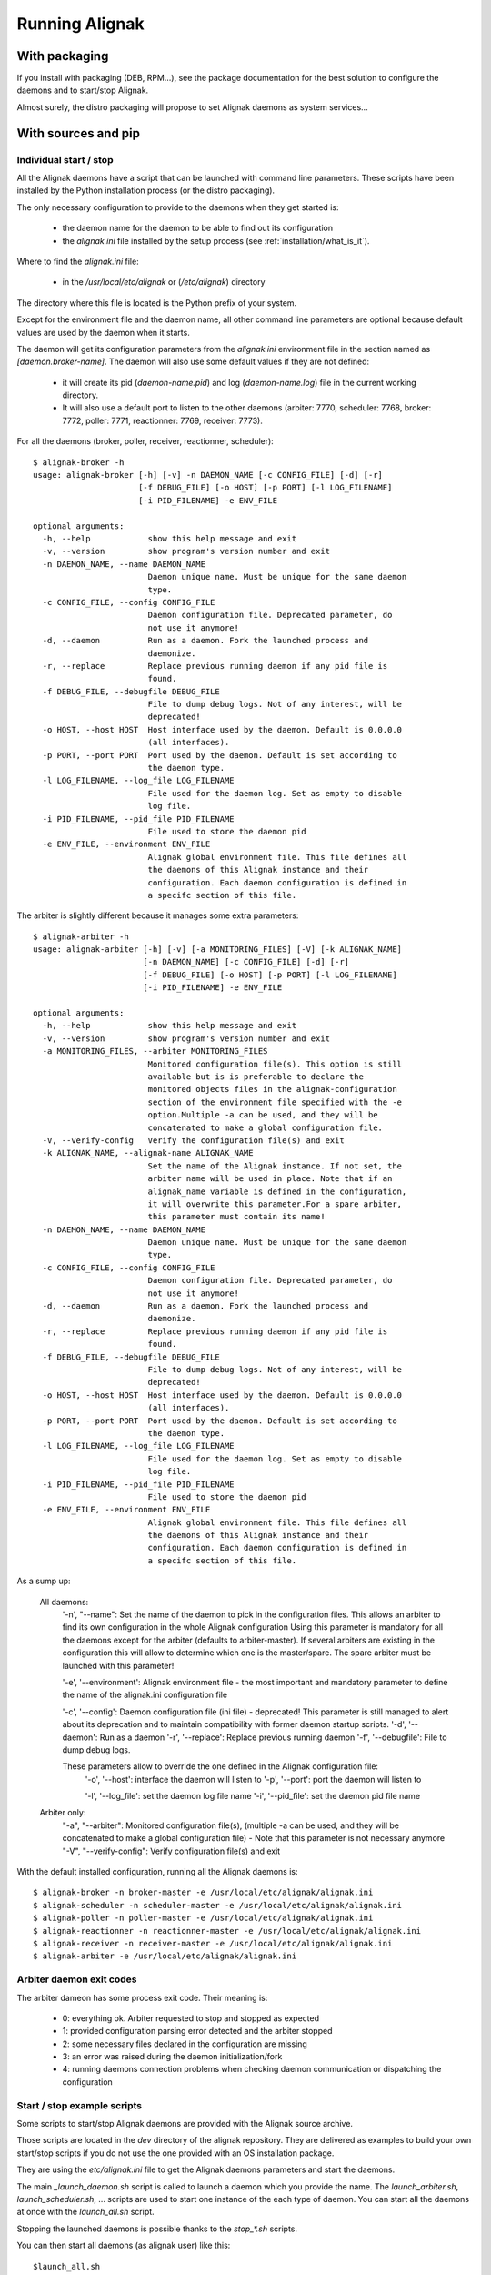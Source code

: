 .. _howitworks/run_alignak:

===============
Running Alignak
===============

With packaging
==============

If you install with packaging (DEB, RPM...), see the package documentation for the best solution to
configure the daemons and to start/stop Alignak.

Almost surely, the distro packaging will propose to set Alignak daemons as system services...


With sources and pip
====================

Individual start / stop
-----------------------
All the Alignak daemons have a script that can be launched with command line parameters. These scripts have been installed by the Python installation process (or the distro packaging).

The only necessary configuration to provide to the daemons when they get started is:

    - the daemon name for the daemon to be able to find out its configuration
    - the *alignak.ini* file installed by the setup process (see :ref:`installation/what_is_it`).

Where to find the *alignak.ini* file:

   - in the */usr/local/etc/alignak* or (*/etc/alignak*) directory

The directory where this file is located is the Python prefix of your system.

Except for the environment file and the daemon name, all other command line parameters are optional because default values are used by the daemon when it starts.

The daemon will get its configuration parameters from the *alignak.ini* environment file in the section named as *[daemon.broker-name]*.
The daemon will also use some default values if they are not defined:

    - it will create its pid (*daemon-name.pid*) and log (*daemon-name.log*) file in the current working directory.
    - It will also use a default port to listen to the other daemons (arbiter: 7770, scheduler: 7768, broker: 7772, poller: 7771, reactionner: 7769, receiver: 7773).

For all the daemons (broker, poller, receiver, reactionner, scheduler)::

    $ alignak-broker -h
    usage: alignak-broker [-h] [-v] -n DAEMON_NAME [-c CONFIG_FILE] [-d] [-r]
                          [-f DEBUG_FILE] [-o HOST] [-p PORT] [-l LOG_FILENAME]
                          [-i PID_FILENAME] -e ENV_FILE

    optional arguments:
      -h, --help            show this help message and exit
      -v, --version         show program's version number and exit
      -n DAEMON_NAME, --name DAEMON_NAME
                            Daemon unique name. Must be unique for the same daemon
                            type.
      -c CONFIG_FILE, --config CONFIG_FILE
                            Daemon configuration file. Deprecated parameter, do
                            not use it anymore!
      -d, --daemon          Run as a daemon. Fork the launched process and
                            daemonize.
      -r, --replace         Replace previous running daemon if any pid file is
                            found.
      -f DEBUG_FILE, --debugfile DEBUG_FILE
                            File to dump debug logs. Not of any interest, will be
                            deprecated!
      -o HOST, --host HOST  Host interface used by the daemon. Default is 0.0.0.0
                            (all interfaces).
      -p PORT, --port PORT  Port used by the daemon. Default is set according to
                            the daemon type.
      -l LOG_FILENAME, --log_file LOG_FILENAME
                            File used for the daemon log. Set as empty to disable
                            log file.
      -i PID_FILENAME, --pid_file PID_FILENAME
                            File used to store the daemon pid
      -e ENV_FILE, --environment ENV_FILE
                            Alignak global environment file. This file defines all
                            the daemons of this Alignak instance and their
                            configuration. Each daemon configuration is defined in
                            a specifc section of this file.


The arbiter is slightly different because it manages some extra parameters::

    $ alignak-arbiter -h
    usage: alignak-arbiter [-h] [-v] [-a MONITORING_FILES] [-V] [-k ALIGNAK_NAME]
                           [-n DAEMON_NAME] [-c CONFIG_FILE] [-d] [-r]
                           [-f DEBUG_FILE] [-o HOST] [-p PORT] [-l LOG_FILENAME]
                           [-i PID_FILENAME] -e ENV_FILE

    optional arguments:
      -h, --help            show this help message and exit
      -v, --version         show program's version number and exit
      -a MONITORING_FILES, --arbiter MONITORING_FILES
                            Monitored configuration file(s). This option is still
                            available but is is preferable to declare the
                            monitored objects files in the alignak-configuration
                            section of the environment file specified with the -e
                            option.Multiple -a can be used, and they will be
                            concatenated to make a global configuration file.
      -V, --verify-config   Verify the configuration file(s) and exit
      -k ALIGNAK_NAME, --alignak-name ALIGNAK_NAME
                            Set the name of the Alignak instance. If not set, the
                            arbiter name will be used in place. Note that if an
                            alignak_name variable is defined in the configuration,
                            it will overwrite this parameter.For a spare arbiter,
                            this parameter must contain its name!
      -n DAEMON_NAME, --name DAEMON_NAME
                            Daemon unique name. Must be unique for the same daemon
                            type.
      -c CONFIG_FILE, --config CONFIG_FILE
                            Daemon configuration file. Deprecated parameter, do
                            not use it anymore!
      -d, --daemon          Run as a daemon. Fork the launched process and
                            daemonize.
      -r, --replace         Replace previous running daemon if any pid file is
                            found.
      -f DEBUG_FILE, --debugfile DEBUG_FILE
                            File to dump debug logs. Not of any interest, will be
                            deprecated!
      -o HOST, --host HOST  Host interface used by the daemon. Default is 0.0.0.0
                            (all interfaces).
      -p PORT, --port PORT  Port used by the daemon. Default is set according to
                            the daemon type.
      -l LOG_FILENAME, --log_file LOG_FILENAME
                            File used for the daemon log. Set as empty to disable
                            log file.
      -i PID_FILENAME, --pid_file PID_FILENAME
                            File used to store the daemon pid
      -e ENV_FILE, --environment ENV_FILE
                            Alignak global environment file. This file defines all
                            the daemons of this Alignak instance and their
                            configuration. Each daemon configuration is defined in
                            a specifc section of this file.


As a sump up:

    All daemons:
        '-n', "--name": Set the name of the daemon to pick in the configuration files.
        This allows an arbiter to find its own configuration in the whole Alignak configuration
        Using this parameter is mandatory for all the daemons except for the arbiter
        (defaults to arbiter-master). If several arbiters are existing in the
        configuration this will allow to determine which one is the master/spare.
        The spare arbiter must be launched with this parameter!

        '-e', '--environment': Alignak environment file - the most important and mandatory
        parameter to define the name of the alignak.ini configuration file

        '-c', '--config': Daemon configuration file (ini file) - deprecated! This parameter is still managed to alert about its deprecation and to maintain compatibility with former daemon startup scripts.
        '-d', '--daemon': Run as a daemon
        '-r', '--replace': Replace previous running daemon
        '-f', '--debugfile': File to dump debug logs.

        These parameters allow to override the one defined in the Alignak configuration file:
            '-o', '--host': interface the daemon will listen to
            '-p', '--port': port the daemon will listen to

            '-l', '--log_file': set the daemon log file name
            '-i', '--pid_file': set the daemon pid file name

    Arbiter only:
            "-a", "--arbiter": Monitored configuration file(s),
            (multiple -a can be used, and they will be concatenated to make a global configuration
            file) - Note that this parameter is not necessary anymore
            "-V", "--verify-config": Verify configuration file(s) and exit


With the default installed configuration, running all the Alignak daemons is::

    $ alignak-broker -n broker-master -e /usr/local/etc/alignak/alignak.ini
    $ alignak-scheduler -n scheduler-master -e /usr/local/etc/alignak/alignak.ini
    $ alignak-poller -n poller-master -e /usr/local/etc/alignak/alignak.ini
    $ alignak-reactionner -n reactionner-master -e /usr/local/etc/alignak/alignak.ini
    $ alignak-receiver -n receiver-master -e /usr/local/etc/alignak/alignak.ini
    $ alignak-arbiter -e /usr/local/etc/alignak/alignak.ini


Arbiter daemon exit codes
-------------------------

The arbiter dameon has some process exit code. Their meaning is:

    - 0: everything ok. Arbiter requested to stop and stopped as expected
    - 1: provided configuration parsing error detected and the arbiter stopped
    - 2: some necessary files declared in the configuration are missing
    - 3: an error was raised during the daemon initialization/fork
    - 4: running daemons connection problems when checking daemon communication or dispatching the configuration



Start / stop example scripts
----------------------------

Some scripts to start/stop Alignak daemons are provided with the Alignak source archive.

Those scripts are located in the *dev* directory of the alignak repository. They are delivered as examples to build your own start/stop scripts if you do not use the one provided with an OS installation package.

They are using the *etc/alignak.ini* file to get the Alignak daemons parameters and start the daemons.

The main `_launch_daemon.sh` script is called to launch a daemon which you provide the name. The `launch_arbiter.sh`, `launch_scheduler.sh`, ... scripts are used to start one instance of the each type of daemon. You can start all the daemons at once with the `launch_all.sh` script.

Stopping the launched daemons is possible thanks to the `stop_*.sh` scripts.

You can then start all daemons (as alignak user) like this::

    $launch_all.sh

And stop all daemons::

    $stop_all.sh


Restart to load a new configuration::

    $restart_all.sh


As default:

    - each daemon starts in daemonize mode to be detached from the current shell;
    - the working directory of each daemon is the current working directory. As such, each daemon will create its pid file in the current directory

Specifying the `-d` option will start the daemons in debug mode. Then you will get a log file for each daemon in the current working directory.

Specifying the `-c` option will start the daemons with its own configuration file as defined in *alignak.ini*. In this mode, the daemon will change its working directory according to the values defined in its configuration file. Take care about the defined parameters ;)


.. note :: By default, the arbiter starting script uses the monitoring configuration file defined in the *alignak.ini* file. You can use another configuration file if you set the ``ALIGNAKCFG`` shell environment variable.


.. note :: It is also possible to define a second monitoring configuration file that will be used by the Alignak arbiter. If your configuration is defined in two separated files, you can define the second configuration file if you set the ``ALIGNAKSPECIFICCFG`` shell environment variable.


The `_launch_daemon.sh` script has several command line parameters that may be interesting for more specific usage. When calling one of the `launch*.sh` script you can also use those parameters because they will be forwarded to the `launch_daemon.sh` script.

::

    Usage: ./_launch_daemon.sh [-h|--help] [-v|--version] [-d|--debug] [-a|--arbiter] [-n|--no-daemon] [-V|--verify] daemon_name

        -h (--help)        display this message
        -v (--version)     display alignak version
        -d (--debug)       start requested daemon in debug mode
        -c (--config)      start requested daemon without its configuration file
                           Default is to start with the daemon configuration file
                           This option allow to use the default daemon parameters and the pid and
                           log files are stored in the current working directory
        -r (--replace)     do not replace an existing daemon (if valid pid file exists)
        -n (--no-daemon)   start requested daemon in console mode (do not daemonize)
        -a (--arbiter)     start requested daemon in arbiter mode
                           This option adds the monitoring configuration file(s) on the command line
                           This option will raise an error if the the daemon is not an arbiter.
        -V (--verify)      start requested daemon in verify mode (only for the arbiter)
                           This option will raise an error if the the daemon is not an arbiter.



Alignak.ini configuration file
------------------------------

.. note :: This part is only an excerpt of the detailed configuration part of this documentation. See :ref:`core configuration <configuration/core>` for more detailed information.

The *etc/alignak.ini* environment file is the main Alignak configuration file. It defines how Alignak is installed / run on the current system and its configuration.

This file will be located by an OS installation package in the Alignak *etc* directory (eg. */etc/alignak/alignak.ini* or */usr/local/etc/alignak/alignak.ini*). This to allow a third party application or alignak extension to locate it easily. Once parsed this file will contain the necessary information about:

    - the alignak installation directories
    - the alignak daemons and their configuration
    - the alignak monitored configuration

This file is structured as an Ini file and it must be provided to any Alignak daemon involved in the system.

Environment variables
=====================

Alignak uses some environment variables. These variables, if defined, always take precedence over the usual configuration parameters.


Alignak logger configuration
----------------------------

An environment variable may exist to define the Alignak logger configuration file:
    ``ALIGNAK_LOGGER_CONFIGURATION``
        the Json formatted logger configuration file


Alignak internal metrics
------------------------

If some environment variables exist the Alignak internal metrics will be logged to a file in append mode:
    ``ALIGNAK_STATS_FILE``
        the file name

    ``ALIGNAK_STATS_FILE_LINE_FMT``
        defaults to [#date#] #counter# #value# #uom#\n'

    ``ALIGNAK_STATS_FILE_DATE_FMT``
        defaults to '%Y-%m-%d %H:%M:%S'
        date is UTC
        if configured as an empty string, the date will be output as a UTC timestamp


Log system health
-----------------

Defining the ``ALIGNAK_SYSTEM_MONITORING`` environment variable will make Alignak add some log in the arbiter daemon log to inform about the system CPU, memory and disk consumption.

On each activity loop end, if the report period is happening, the arbiter gets the current cpu, memory and disk information from the OS and dumps them to the information log. The dump is formatted as a Nagios plugin output with performance data.

When this variable is defined, the default report period is set to 5. As such, each 5 loop turn, there is a report in the information log. If this variable contains an integer value, this value will define the report period in seconds.
::

   # Define environment variable
   setenv ALIGNAK_SYSTEM_MONITORING 5


   [2017-09-19 15:54:36 CEST] INFO: [alignak.scheduler] Scheduler scheduler-master cpu|'cpu_count'=4 'cpu_1_percent'=42.20% 'cpu_2_percent'=38.40% 'cpu_3_percent'=35.40% 'cpu_4_percent'=48.10% 'cpu_1_user_percent'=37.90% 'cpu_1_nice_percent'=0.00% 'cpu_1_system_percent'=4.20% 'cpu_1_idle_percent'=57.80% 'cpu_1_irq_percent'=0.00% 'cpu_2_user_percent'=31.80% 'cpu_2_nice_percent'=0.00% 'cpu_2_system_percent'=6.10% 'cpu_2_idle_percent'=61.60% 'cpu_2_irq_percent'=0.50% 'cpu_3_user_percent'=31.00% 'cpu_3_nice_percent'=0.00% 'cpu_3_system_percent'=4.20% 'cpu_3_idle_percent'=64.60% 'cpu_3_irq_percent'=0.20% 'cpu_4_user_percent'=38.90% 'cpu_4_nice_percent'=0.00% 'cpu_4_system_percent'=9.20% 'cpu_4_idle_percent'=51.90% 'cpu_4_irq_percent'=0.00%
   [2017-09-19 15:54:36 CEST] INFO: [alignak.scheduler] Scheduler scheduler-master disks|'disk_/_total'=952725065728B 'disk_/_used'=93761236992B 'disk_/_free'=858963828736B 'disk_/_percent_used'=9.80%
   [2017-09-19 15:54:36 CEST] INFO: [alignak.scheduler] Scheduler scheduler-master memory|'swap_total'=2621424B 'swap_used'=33514B 'swap_free'=2587910B 'swap_used_percent'=1.30% 'swap_sin'=2687B 'swap_sout'=12851708B
   [2017-09-19 15:54:41 CEST] INFO: [alignak.scheduler] Scheduler scheduler-master cpu|'cpu_count'=4 'cpu_1_percent'=34.00% 'cpu_2_percent'=37.40% 'cpu_3_percent'=36.10% 'cpu_4_percent'=25.10% 'cpu_1_user_percent'=26.90% 'cpu_1_nice_percent'=0.00% 'cpu_1_system_percent'=7.00% 'cpu_1_idle_percent'=66.00% 'cpu_1_irq_percent'=0.00% 'cpu_2_user_percent'=30.10% 'cpu_2_nice_percent'=0.00% 'cpu_2_system_percent'=7.20% 'cpu_2_idle_percent'=62.60% 'cpu_2_irq_percent'=0.20% 'cpu_3_user_percent'=30.40% 'cpu_3_nice_percent'=0.00% 'cpu_3_system_percent'=5.60% 'cpu_3_idle_percent'=63.90% 'cpu_3_irq_percent'=0.20% 'cpu_4_user_percent'=19.20% 'cpu_4_nice_percent'=0.00% 'cpu_4_system_percent'=5.80% 'cpu_4_idle_percent'=74.90% 'cpu_4_irq_percent'=0.20%
   [2017-09-19 15:54:41 CEST] INFO: [alignak.scheduler] Scheduler scheduler-master disks|'disk_/_total'=952725061632B 'disk_/_used'=93761646592B 'disk_/_free'=858963415040B 'disk_/_percent_used'=9.80%
   [2017-09-19 15:54:41 CEST] INFO: [alignak.scheduler] Scheduler scheduler-master memory|'swap_total'=2621424B 'swap_used'=33514B 'swap_free'=2587910B 'swap_used_percent'=1.30% 'swap_sin'=2687B 'swap_sout'=12851710B
   [2017-09-19 15:54:46 CEST] INFO: [alignak.scheduler] Scheduler scheduler-master cpu|'cpu_count'=4 'cpu_1_percent'=28.70% 'cpu_2_percent'=24.60% 'cpu_3_percent'=36.40% 'cpu_4_percent'=41.00% 'cpu_1_user_percent'=21.20% 'cpu_1_nice_percent'=0.00% 'cpu_1_system_percent'=7.50% 'cpu_1_idle_percent'=71.30% 'cpu_1_irq_percent'=0.00% 'cpu_2_user_percent'=17.70% 'cpu_2_nice_percent'=0.00% 'cpu_2_system_percent'=6.80% 'cpu_2_idle_percent'=75.40% 'cpu_2_irq_percent'=0.20% 'cpu_3_user_percent'=27.90% 'cpu_3_nice_percent'=0.00% 'cpu_3_system_percent'=8.20% 'cpu_3_idle_percent'=63.60% 'cpu_3_irq_percent'=0.30% 'cpu_4_user_percent'=33.60% 'cpu_4_nice_percent'=0.00% 'cpu_4_system_percent'=7.10% 'cpu_4_idle_percent'=59.00% 'cpu_4_irq_percent'=0.30%
   [2017-09-19 15:54:46 CEST] INFO: [alignak.scheduler] Scheduler scheduler-master disks|'disk_/_total'=952725045248B 'disk_/_used'=93762039808B 'disk_/_free'=858963005440B 'disk_/_percent_used'=9.80%
   [2017-09-19 15:54:46 CEST] INFO: [alignak.scheduler] Scheduler scheduler-master memory|'swap_total'=2621424B 'swap_used'=33514B 'swap_free'=2587910B 'swap_used_percent'=1.30% 'swap_sin'=2687B 'swap_sout'=12851716B


.. note :: this feature allows to have some information about the system load with a running Alignak scheduler.

Log daemon health
-----------------

Defining the ``ALIGNAK_DAEMON_MONITORING`` environment variable will make each Alignak daemon add some log in the arbiter daemon log to inform about its own CPU and memory consumption.

On each activity loop end, if the report period is happening, the daemon gets its current cpu and memory information from the OS and dumps them to the information log. The dump is formatted as a Nagios plugin output with performance data.

When this variable is defined, the default report period is set to 10. As such, each 10 loop turn, there is a report in the information log. If this variable contains an integer value, this value will define the report period in seconds.

Log Scheduling loop
-------------------

Defining the ``TEST_LOG_LOOP`` environment variable will make Alignak add some log in the scheduler daemons log files to inform about the checks that are scheduled.

As an example:
::

    # Define environment variable
    setenv TEST_LOG_LOOP 1

    # Start Alignak daemons

    # Tail scheduler log files
    [2017-05-27 07:32:49 CEST] INFO: [alignak.scheduler] --- 64
    [2017-05-27 07:32:49 CEST] INFO: [alignak.scheduler] Items (loop): broks: 0, notifications: 0, checks: 0, internal checks: 0, event handlers: 0, external commands: 0
    [2017-05-27 07:32:49 CEST] INFO: [alignak.scheduler] Items (total): broks: 52, notifications: 0, checks: 13, internal checks: 0, event handlers: 0, external commands: 0
    [2017-05-27 07:32:49 CEST] INFO: [alignak.scheduler] Actions 'eventhandler/total': launched: 0, timeout: 0, executed: 0
    [2017-05-27 07:32:49 CEST] INFO: [alignak.scheduler] Results 'eventhandler/total': total: 0,
    [2017-05-27 07:32:49 CEST] INFO: [alignak.scheduler] Actions 'eventhandler/loop': launched: 0, timeout: 0, executed: 0
    [2017-05-27 07:32:49 CEST] INFO: [alignak.scheduler] Results 'eventhandler/loop': total: 0,
    [2017-05-27 07:32:49 CEST] INFO: [alignak.scheduler] Actions 'notification/total': launched: 0, timeout: 0, executed: 0
    [2017-05-27 07:32:49 CEST] INFO: [alignak.scheduler] Results 'notification/total': total: 0,
    [2017-05-27 07:32:49 CEST] INFO: [alignak.scheduler] Actions 'notification/loop': launched: 0, timeout: 0, executed: 0
    [2017-05-27 07:32:49 CEST] INFO: [alignak.scheduler] Results 'notification/loop': total: 0,
    [2017-05-27 07:32:49 CEST] INFO: [alignak.scheduler] Actions 'check/total': launched: 2, timeout: 0, executed: 2
    [2017-05-27 07:32:49 CEST] INFO: [alignak.scheduler] Results 'check/total': total: 4, done: 4,
    [2017-05-27 07:32:49 CEST] INFO: [alignak.scheduler] Actions 'check/loop': launched: 0, timeout: 0, executed: 0
    [2017-05-27 07:32:49 CEST] INFO: [alignak.scheduler] Results 'check/loop': total: 2, done: 2,
    [2017-05-27 07:32:49 CEST] INFO: [alignak.scheduler] Checks (loop): total: 12 (scheduled: 11, launched: 0, in poller: 0, timeout: 0, done: 0, zombies: 0)
    [2017-05-27 07:32:50 CEST] INFO: [alignak.scheduler] Elapsed time, current loop: 0.00, from start: 63.20 (64 loops)
    [2017-05-27 07:32:50 CEST] INFO: [alignak.scheduler] Check average (loop) = 0 checks results, 0.00 checks/s
    [2017-05-27 07:32:50 CEST] INFO: [alignak.scheduler] Check average (total) = 13 checks results, 0.21 checks/s
    [2017-05-27 07:32:50 CEST] INFO: [alignak.scheduler] +++ 64
    [2017-05-27 07:32:50 CEST] INFO: [alignak.scheduler] --- 65
    [2017-05-27 07:32:50 CEST] INFO: [alignak.scheduler] Items (loop): broks: 0, notifications: 0, checks: 0, internal checks: 0, event handlers: 0, external commands: 0
    [2017-05-27 07:32:50 CEST] INFO: [alignak.scheduler] Items (total): broks: 52, notifications: 0, checks: 13, internal checks: 0, event handlers: 0, external commands: 0
    [2017-05-27 07:32:50 CEST] INFO: [alignak.scheduler] Actions 'eventhandler/total': launched: 0, timeout: 0, executed: 0
    [2017-05-27 07:32:50 CEST] INFO: [alignak.scheduler] Results 'eventhandler/total': total: 0,
    [2017-05-27 07:32:50 CEST] INFO: [alignak.scheduler] Actions 'eventhandler/loop': launched: 0, timeout: 0, executed: 0
    [2017-05-27 07:32:50 CEST] INFO: [alignak.scheduler] Results 'eventhandler/loop': total: 0,
    [2017-05-27 07:32:50 CEST] INFO: [alignak.scheduler] Actions 'notification/total': launched: 0, timeout: 0, executed: 0
    [2017-05-27 07:32:50 CEST] INFO: [alignak.scheduler] Results 'notification/total': total: 0,
    [2017-05-27 07:32:50 CEST] INFO: [alignak.scheduler] Actions 'notification/loop': launched: 0, timeout: 0, executed: 0
    [2017-05-27 07:32:50 CEST] INFO: [alignak.scheduler] Results 'notification/loop': total: 0,
    [2017-05-27 07:32:50 CEST] INFO: [alignak.scheduler] Actions 'check/total': launched: 2, timeout: 0, executed: 2
    [2017-05-27 07:32:50 CEST] INFO: [alignak.scheduler] Results 'check/total': total: 4, done: 4,
    [2017-05-27 07:32:50 CEST] INFO: [alignak.scheduler] Actions 'check/loop': launched: 0, timeout: 0, executed: 0
    [2017-05-27 07:32:50 CEST] INFO: [alignak.scheduler] Results 'check/loop': total: 2, done: 2,
    [2017-05-27 07:32:50 CEST] INFO: [alignak.scheduler] Checks (loop): total: 12 (scheduled: 11, launched: 0, in poller: 0, timeout: 0, done: 0, zombies: 0)
    [2017-05-27 07:32:51 CEST] INFO: [alignak.scheduler] Elapsed time, current loop: 0.01, from start: 64.21 (65 loops)
    [2017-05-27 07:32:51 CEST] INFO: [alignak.scheduler] Check average (loop) = 0 checks results, 0.00 checks/s
    [2017-05-27 07:32:51 CEST] INFO: [alignak.scheduler] Check average (total) = 13 checks results, 0.20 checks/s
    [2017-05-27 07:32:51 CEST] INFO: [alignak.scheduler] +++ 65


Log Alignak actions
-------------------

Defining the ``TEST_LOG_ACTIONS`` environment variable will make Alignak add some information in its daemons log files to inform about the commands that are launched for the checks and the notifications. This is very useful to help setting-up the checks because the launched checks and their results are available as INFO log

If this variable is set to 'WARNING', the logs will be at the WARNING level, else INFO.

As an example:
::

    # Define environment variable
    setenv TEST_LOG_ACTIONS 1

    # Start Alignak daemons

    # Tail log files
    ==> /usr/local/var/log/alignak/pollerd.log <==
    [2017-04-26 16:23:57 UTC] INFO: [alignak.action] Launch command: /usr/local/libexec/nagios/check_nrpe -H 93.93.47.81 -t 10 -u -n -c check_zombie_procs
    [2017-04-26 16:23:57 UTC] INFO: [alignak.action] Check for /usr/local/libexec/nagios/check_nrpe -H 93.93.47.81 -t 10 -u -n -c check_zombie_procs exited with return code 0
    [2017-04-26 16:23:57 UTC] INFO: [alignak.action] Check result for /usr/local/libexec/nagios/check_nrpe -H 93.93.47.81 -t 10 -u -n -c check_zombie_procs: 0, PROCS OK: 0 processes with STATE = Z
    [2017-04-26 16:23:57 UTC] INFO: [alignak.action] Performance data for /usr/local/libexec/nagios/check_nrpe -H 93.93.47.81 -t 10 -u -n -c check_zombie_procs: procs=0;5;10;0;


Log Alignak alerts and notifications
------------------------------------

Defining the ``TEST_LOG_ALERTS`` ``TEST_LOG_NOTIFICATIONS`` environment variables will make Alignak add some information in its daemons log files to inform about the alerts and notifications that are raised for the monitored hosts and services.

If these variables are set to 'WARNING', the logs will be at the WARNING level, else INFO.


Alignak processes list
======================

The daemons involved in Alignak are starting several processes in the system. All the processes started have a process title set by Alignak to help the user knowing which is which. Several processes types are present in the system processes list:

    * the main daemon process
        There will always be one process for each Alignak daemon type. The process title is the daemon type (eg. *alignak-arbiter*, *alignak-scheduler*,...)

    * the main daemon forked process.
        Each Alignak daemon forks a new process instance for each daemon instance existing in the configuration. If you defined several schedulers you will get a process for each scheduler instance. Each daemon instance process has a title built with the instance name (eg. *alignak-scheduler scheduler-master*)

    * the external modules processes
        The daemons that have some external modules attached, like the brokers or receivers, launch new processes for their modules. Those processes titles are made of the daemon instance name and the module alias (eg. *alignak-receiver-master module: nsca*)

    * the satellite workers processes
        The satellites daemons that need some worker processes (pollers and reactionners) launch several worker processes to execute their actions (checks or notifications). Those worker processes have a title made of the daemon instance name and the worker label (eg. *alignak-poller-master worker*)


 As an example, here is the processes list of an Alignak "simple" configuration with no spare daemons and no distributed configuration::

    alignak   5850  0.7  1.0 867048 43148 ?        Sl   10:54   0:00 alignak-scheduler scheduler-master
    alignak   5851  0.0  0.9 208644 37076 ?        S    10:54   0:00 alignak-scheduler
    alignak   5907  0.4  1.0 865080 42516 ?        Sl   10:54   0:00 alignak-poller poller-master
    alignak   5908  0.0  0.9 495000 37964 ?        Sl   10:54   0:00 alignak-poller
    alignak   5968  0.4  1.0 864756 42456 ?        Sl   10:54   0:00 alignak-reactionner reactionner-master
    alignak   5973  0.0  0.9 421272 38044 ?        Sl   10:54   0:00 alignak-reactionner
    alignak   6078  1.2  1.1 867732 45072 ?        Sl   10:55   0:00 alignak-broker broker-master
    alignak   6079  0.1  0.9 495276 40048 ?        Sl   10:55   0:00 alignak-broker
    alignak   6153  0.4  1.0 864576 42036 ?        Sl   10:55   0:00 alignak-receiver receiver-master
    alignak   6154  0.0  0.9 347940 37736 ?        Sl   10:55   0:00 alignak-receiver
    alignak   6216  1.6  1.1 867588 44528 ?        Sl   10:55   0:00 alignak-arbiter arbiter-master
    alignak   6217  0.0  0.9 211000 39376 ?        S    10:55   0:00 alignak-arbiter
    alignak   6230  0.0  0.9 864184 40452 ?        S    10:55   0:00 alignak-poller-master worker
    alignak   6240  0.0  1.0 864320 40960 ?        S    10:55   0:00 alignak-receiver-master module: nsca
    alignak   6250  0.2  1.0 866748 43228 ?        S    10:55   0:00 alignak-broker-master module: backend_broker
    alignak   6260  0.2  1.0 866748 43072 ?        S    10:55   0:00 alignak-broker-master module: logs
    alignak   6271  0.0  1.0 864196 40592 ?        S    10:55   0:00 alignak-poller-master worker
    alignak   6279  0.0  1.0 864188 40544 ?        S    10:55   0:00 alignak-reactionner-master worker


Log files
=========

When running, the Alignak daemons are logging their activity in log files that can be found in the
*/usr/local/var/log/* directory. Each daemon has its own log file. Log files are kept on the system
for a default period of 7 rotating days.

Each daemon log file configuration is found in the daemon configuration file (/usr/local/etc/alignak/daemons/*.ini*).

In case of problem, make sure that there is no ERROR and/or WARNING logs in the log files.

The log files are the very first information source about Alignak activity. You will find:

    * HOST ALERT information
    * SERVICE ALERT information
    * ...

to keep you informed about your system state.

As an example, the *schedulerd.log* file some few minutes after start::

    [1474548490] INFO: [Alignak] Loading configuration.
    [1474548490] INFO: [Alignak] New configuration loaded
    [1474548490] INFO: [Alignak] [scheduler-master] First scheduling launched
    [1474548490] INFO: [Alignak] [scheduler-master] First scheduling done
    [1474548490] INFO: [Alignak] A new broker just connected : broker-master
    [1474548490] INFO: [Alignak] [scheduler-master] Created 38 initial Broks for broker broker-master
    [1474548530] HOST ALERT: host_snmp;DOWN;SOFT;1;Alarm timeout
    [1474548581] SERVICE ALERT: host_snmp;Disks;CRITICAL;SOFT;1;CRITICAL : (>95%) Cached memory: 100%used(189MB/189MB) Physical memory: 95%used(1892MB/2000MB) Shared memory: 100%used(23MB/23MB)
    [1474548602] HOST ALERT: host_snmp;DOWN;SOFT;1;Alarm timeout
    [1474548614] SERVICE ALERT: host_snmp;Memory;WARNING;SOFT;1;Ram : 85%, Swap : 54% : > 80, 80 ; WARNING
    [1474548637] HOST ALERT: host_snmp;DOWN;SOFT;1;Alarm timeout
    [1474548662] SERVICE ALERT: host_snmp;NetworkUsage;UNKNOWN;SOFT;1;ERROR : Unknown interface eth\d+
    [1474548683] HOST ALERT: host_snmp;DOWN;SOFT;1;Alarm timeout
    [1474548700] SERVICE ALERT: host_snmp;Disks;CRITICAL;SOFT;2;CRITICAL : (>95%) Cached memory: 100%used(193MB/193MB) Physical memory: 96%used(1921MB/2000MB) Shared memory: 100%used(23MB/23MB)
    [1474548722] HOST ALERT: host_snmp;DOWN;SOFT;1;Alarm timeout
    [1474548734] SERVICE ALERT: host_snmp;Memory;WARNING;SOFT;2;Ram : 86%, Swap : 54% : > 80, 80 ; WARNING
    [1474548757] HOST ALERT: host_snmp;DOWN;SOFT;1;Alarm timeout
    [1474548783] SERVICE ALERT: host_snmp;NetworkUsage;UNKNOWN;SOFT;2;ERROR : Unknown interface eth\d+
    [1474548805] HOST ALERT: host_snmp;DOWN;SOFT;1;Alarm timeout
    [1474548819] SERVICE ALERT: host_snmp;Disks;CRITICAL;HARD;3;CRITICAL : (>95%) Cached memory: 100%used(193MB/193MB) Physical memory: 96%used(1930MB/2000MB) Shared memory: 100%used(23MB/23MB)
    [1474548829] HOST ALERT: host_snmp;DOWN;HARD;2;Alarm timeout
    [1474548829] HOST NOTIFICATION: admin;host_snmp;DOWN;notify-host-by-email;Alarm timeout
    [1474548854] SERVICE ALERT: host_snmp;Memory;WARNING;HARD;3;Ram : 86%, Swap : 54% : > 80, 80 ; WARNING
    [1474548902] SERVICE ALERT: host_snmp;NetworkUsage;UNKNOWN;HARD;3;ERROR : Unknown interface eth\d+

